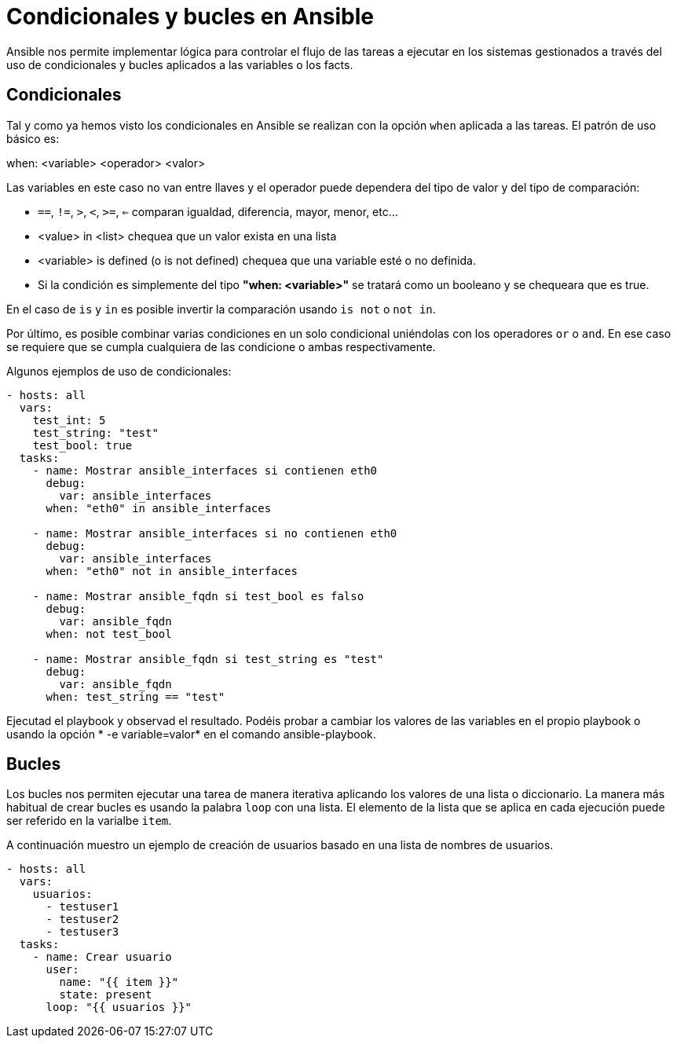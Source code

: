 = Condicionales y bucles en Ansible

Ansible nos permite implementar lógica para controlar el flujo de las tareas a ejecutar en los sistemas gestionados a través del uso de condicionales y bucles aplicados a las variables o los facts.

== Condicionales

Tal y como ya hemos visto los condicionales en Ansible se realizan con la opción  `when` aplicada a las tareas. El patrón de uso básico es:

when: <variable> <operador> <valor>

Las variables en este caso no van entre llaves y el operador puede dependera del tipo de valor y del tipo de comparación:

- `==`, `!=`, `>`, `<`, `>=`, `<=` comparan igualdad, diferencia, mayor, menor, etc...
- <value> in <list> chequea que un valor exista en una lista
- <variable> is defined (o is not defined) chequea que una variable esté o no definida.
- Si la condición es simplemente del tipo *"when: <variable>"* se tratará como un booleano y se chequeara que es true.

En el caso de `is` y `in` es posible invertir la comparación usando `is not` o `not in`.

Por último, es posible combinar varias condiciones en un solo condicional uniéndolas con los operadores `or` o `and`. En ese caso se requiere que se cumpla cualquiera de las condicione o ambas respectivamente.

Algunos ejemplos de uso de condicionales:

[.lines_7]
[source,bash,subs="+macros,+attributes"]
----
- hosts: all
  vars:
    test_int: 5
    test_string: "test"
    test_bool: true
  tasks:
    - name: Mostrar ansible_interfaces si contienen eth0
      debug:
        var: ansible_interfaces
      when: "eth0" in ansible_interfaces

    - name: Mostrar ansible_interfaces si no contienen eth0
      debug:
        var: ansible_interfaces
      when: "eth0" not in ansible_interfaces

    - name: Mostrar ansible_fqdn si test_bool es falso
      debug:
        var: ansible_fqdn
      when: not test_bool

    - name: Mostrar ansible_fqdn si test_string es "test"
      debug:
        var: ansible_fqdn
      when: test_string == "test"
----

Ejecutad el playbook y observad el resultado. Podéis probar a cambiar los valores de las variables en el propio playbook o usando la opción * -e variable=valor* en el comando ansible-playbook.

== Bucles

Los bucles nos permiten ejecutar una tarea de manera iterativa aplicando los valores de una lista o diccionario. La manera más habitual de crear bucles es usando la palabra `loop` con una lista. El elemento de la lista que se aplica en cada ejecución puede ser referido en la varialbe `item`.

A continuación muestro un ejemplo de creación de usuarios basado en una lista de nombres de usuarios.

[.lines_7]
[source,bash,subs="+macros,+attributes"]
----
- hosts: all
  vars:
    usuarios:
      - testuser1
      - testuser2
      - testuser3
  tasks:
    - name: Crear usuario
      user:
        name: "{{ item }}"
        state: present
      loop: "{{ usuarios }}"
        
----

